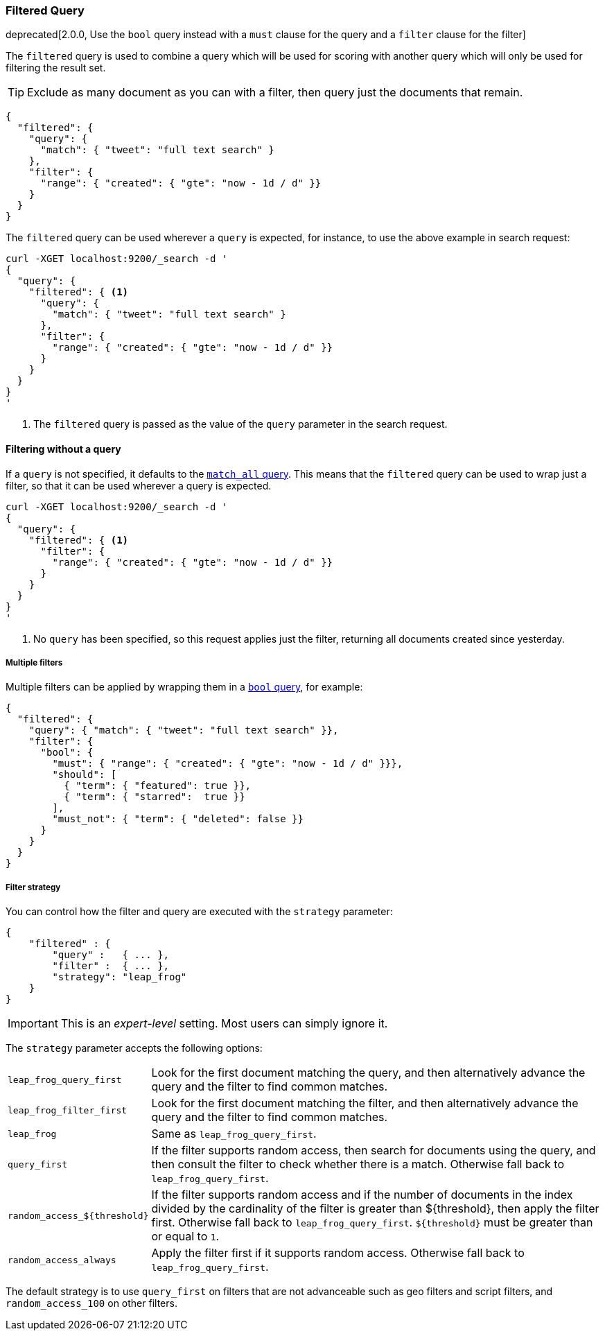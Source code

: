 [[query-dsl-filtered-query]]
=== Filtered Query

deprecated[2.0.0, Use the `bool` query instead with a `must` clause for the query and a `filter` clause for the filter]

The `filtered` query is used to combine a query which will be used for
scoring with another query which will only be used for filtering the result
set.

TIP: Exclude as many document as you can with a filter, then query just the
documents that remain.

[source,js]
--------------------------------------------------
{
  "filtered": {
    "query": {
      "match": { "tweet": "full text search" }
    },
    "filter": {
      "range": { "created": { "gte": "now - 1d / d" }}
    }
  }
}
--------------------------------------------------

The `filtered` query can be used wherever a `query` is expected, for instance,
to use the above example in search request:

[source,js]
--------------------------------------------------
curl -XGET localhost:9200/_search -d '
{
  "query": {
    "filtered": { <1>
      "query": {
        "match": { "tweet": "full text search" }
      },
      "filter": {
        "range": { "created": { "gte": "now - 1d / d" }}
      }
    }
  }
}
'
--------------------------------------------------
<1> The `filtered` query is passed as the value of the `query`
    parameter in the search request.

==== Filtering without a query

If a `query` is not specified, it defaults to the
<<query-dsl-match-all-query,`match_all` query>>.  This means that the
`filtered` query can be used to wrap just a filter, so that it can be used
wherever a query is expected.

[source,js]
--------------------------------------------------
curl -XGET localhost:9200/_search -d '
{
  "query": {
    "filtered": { <1>
      "filter": {
        "range": { "created": { "gte": "now - 1d / d" }}
      }
    }
  }
}
'
--------------------------------------------------
<1> No `query` has been specified, so this request applies just the filter,
   returning all documents created since yesterday.

===== Multiple filters

Multiple filters can be applied by wrapping them in a
<<query-dsl-bool-query,`bool` query>>, for example:

[source,js]
--------------------------------------------------
{
  "filtered": {
    "query": { "match": { "tweet": "full text search" }},
    "filter": {
      "bool": {
        "must": { "range": { "created": { "gte": "now - 1d / d" }}},
        "should": [
          { "term": { "featured": true }},
          { "term": { "starred":  true }}
        ],
        "must_not": { "term": { "deleted": false }}
      }
    }
  }
}
--------------------------------------------------

===== Filter strategy

You can control how the filter and query are executed with the `strategy`
parameter:

[source,js]
--------------------------------------------------
{
    "filtered" : {
        "query" :   { ... },
        "filter" :  { ... },
        "strategy": "leap_frog"
    }
}
--------------------------------------------------

IMPORTANT: This is an _expert-level_ setting.  Most users can simply ignore it.

The `strategy` parameter accepts the following options:

[horizontal]
`leap_frog_query_first`::

        Look for the first document matching the query, and then alternatively
        advance the query and the filter to find common matches.

`leap_frog_filter_first`::

    Look for the first document matching the filter, and then alternatively
    advance the query and the filter to find common matches.

`leap_frog`::

    Same as `leap_frog_query_first`.

`query_first`::

    If the filter supports random access, then search for documents using the
    query, and then consult the filter to check whether there is a match.
    Otherwise fall back to `leap_frog_query_first`.

`random_access_${threshold}`::

    If the filter supports random access and if the number of documents in the
    index divided by the cardinality of the filter is greater than ${threshold},
    then apply the filter first.
    Otherwise fall back to `leap_frog_query_first`. `${threshold}` must be
    greater than or equal to `1`.

`random_access_always`::

    Apply the filter first if it supports random access. Otherwise fall back
    to `leap_frog_query_first`.

The default strategy is to use `query_first` on filters that are not
advanceable such as geo filters and script filters, and `random_access_100` on
other filters.
